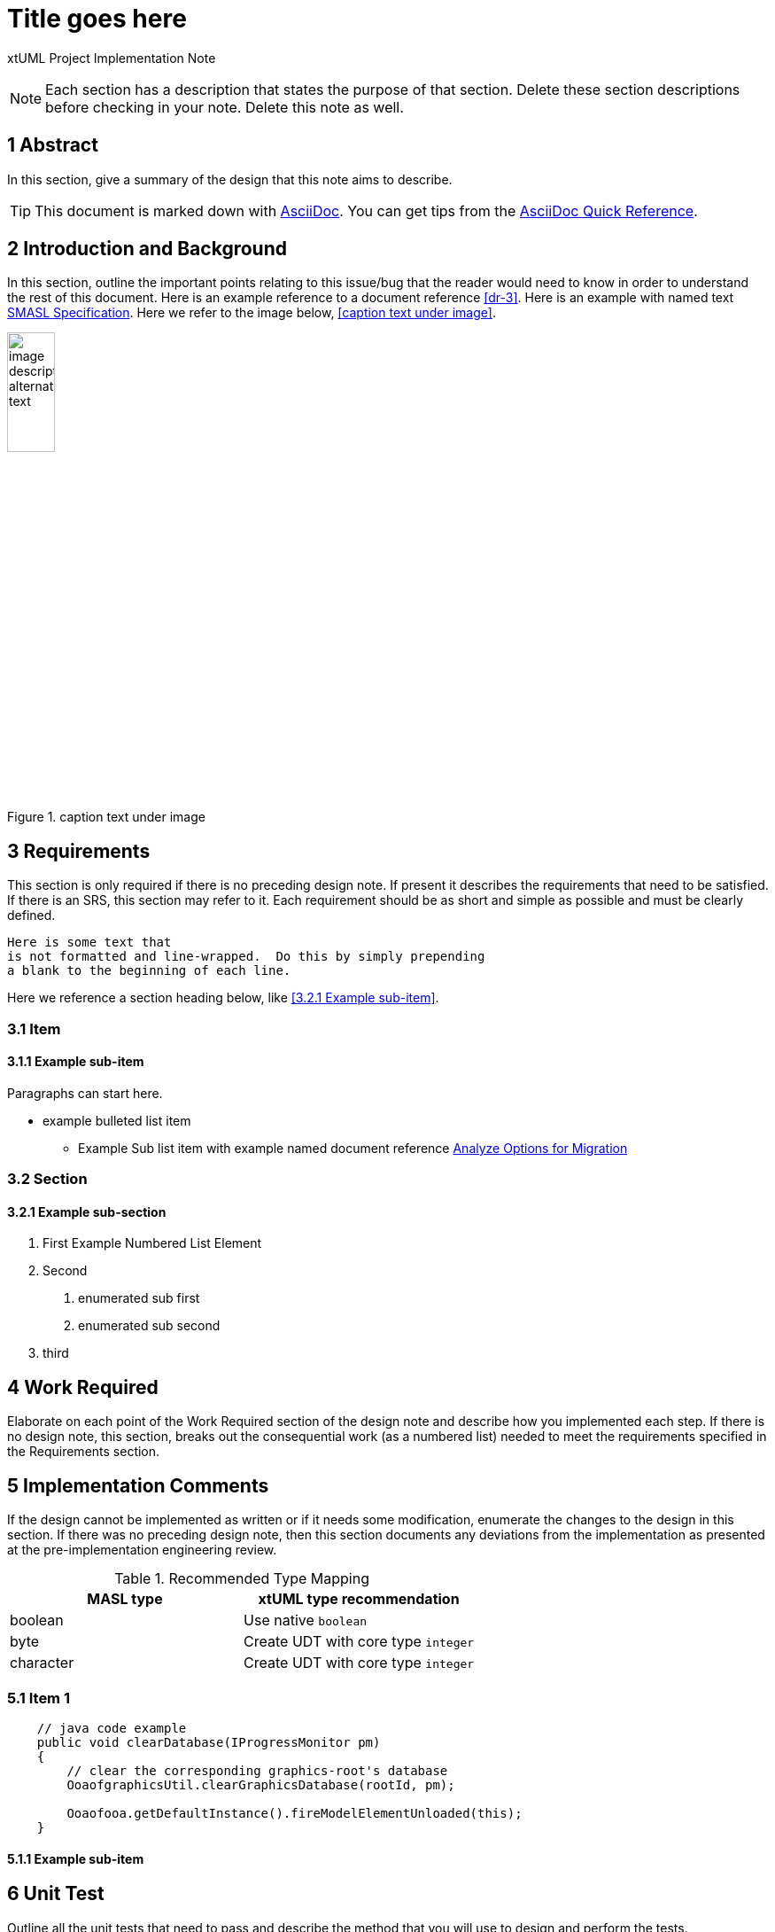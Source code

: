 = Title goes here

xtUML Project Implementation Note

NOTE:  Each section has a description that states the purpose of that section.
Delete these section descriptions before checking in your note.  Delete this
note as well.

== 1 Abstract

In this section, give a summary of the design that this note aims to
describe.

TIP:  This document is marked down with http://asciidoc.org/[AsciiDoc].
You can get tips from the
https://asciidoctor.org/docs/asciidoc-syntax-quick-reference/[AsciiDoc Quick Reference].

== 2 Introduction and Background

In this section, outline the important points relating to this issue/bug that
the reader would need to know in order to understand the rest of this
document. Here is an example reference to a document reference <<dr-3>>.
Here is an example with named text <<dr-3,SMASL Specification>>.
Here we refer to the image below, <<caption text under image>>.

.caption text under image
image::localimage.png[image description alternate text,width=25%]

== 3 Requirements

This section is only required if there is no preceding design note.
If present it describes the requirements that need to be satisfied.  If there
is an SRS, this section may refer to it.  Each requirement should be as short
and simple as possible and must be clearly defined.

 Here is some text that
 is not formatted and line-wrapped.  Do this by simply prepending
 a blank to the beginning of each line.

Here we reference a section heading below, like <<3.2.1 Example sub-item>>.

=== 3.1 Item
==== 3.1.1 Example sub-item
Paragraphs can start here.

* example bulleted list item
  - Example Sub list item with example named document reference <<dr-2,Analyze Options for Migration>>

=== 3.2 Section
==== 3.2.1 Example sub-section

1. First Example Numbered List Element
2. Second
  a. enumerated sub first
  b. enumerated sub second
3. third

== 4 Work Required

Elaborate on each point of the Work Required section of the design note and
describe how you implemented each step.  If there is no design note, this
section, breaks out the consequential work (as a numbered list) needed to
meet the requirements specified in the Requirements section.

== 5 Implementation Comments

If the design cannot be implemented as written or if it needs some
modification, enumerate the changes to the design in this section.
If there was no preceding design note, then this section documents
any deviations from the implementation as presented at the
pre-implementation engineering review.

.Recommended Type Mapping
[options="header"]
|===
| MASL type  | xtUML type recommendation
| boolean    | Use native `boolean`
| byte       | Create UDT with core type `integer`
| character  | Create UDT with core type `integer`
|===

=== 5.1 Item 1

[source,java]
----
    // java code example
    public void clearDatabase(IProgressMonitor pm)
    {
        // clear the corresponding graphics-root's database
        OoaofgraphicsUtil.clearGraphicsDatabase(rootId, pm);

        Ooaofooa.getDefaultInstance().fireModelElementUnloaded(this);
    }
----

==== 5.1.1 Example sub-item

== 6 Unit Test

Outline all the unit tests that need to pass and describe the method that you
will use to design and perform the tests.

. Here is another ordered list element allowing the renderer to do the work.
  This may be better for unit test steps that do not get explicitly referenced.
. second one
  .. enumerated sub first
  .. enumerated sub second
. third

== 7 User Documentation

Describe the end user documentation that was added for this change.

== 8 Code Changes

- fork/repository:  your_fork/repo_name
- branch:  your_branch_name_here

----
 Put the file list here
----

== 9 Document References

In this section, list all the documents that the reader may need to refer to.
Give the full path to reference a file.

. [[dr-1]] https://support.onefact.net/issues/NNNNN[NNNNN - headline]
. [[dr-2]] ...
. [[dr-3]] link:../8073_masl_parser/8277_serial_masl_spec.md[Serial MASL (SMASL) Specification]

---

This work is licensed under the Creative Commons CC0 License

---
